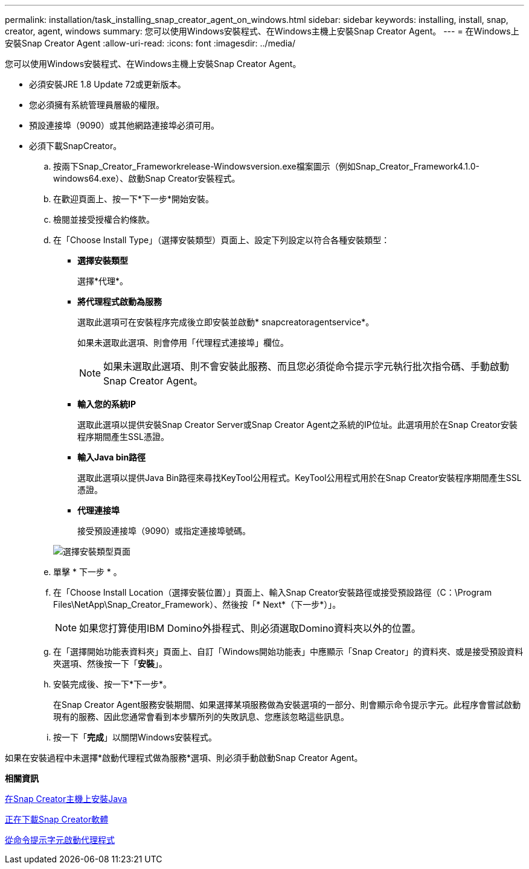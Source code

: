 ---
permalink: installation/task_installing_snap_creator_agent_on_windows.html 
sidebar: sidebar 
keywords: installing, install, snap, creator, agent, windows 
summary: 您可以使用Windows安裝程式、在Windows主機上安裝Snap Creator Agent。 
---
= 在Windows上安裝Snap Creator Agent
:allow-uri-read: 
:icons: font
:imagesdir: ../media/


[role="lead"]
您可以使用Windows安裝程式、在Windows主機上安裝Snap Creator Agent。

* 必須安裝JRE 1.8 Update 72或更新版本。
* 您必須擁有系統管理員層級的權限。
* 預設連接埠（9090）或其他網路連接埠必須可用。
* 必須下載SnapCreator。
+
.. 按兩下Snap_Creator_Frameworkrelease-Windowsversion.exe檔案圖示（例如Snap_Creator_Framework4.1.0-windows64.exe）、啟動Snap Creator安裝程式。
.. 在歡迎頁面上、按一下*下一步*開始安裝。
.. 檢閱並接受授權合約條款。
.. 在「Choose Install Type」（選擇安裝類型）頁面上、設定下列設定以符合各種安裝類型：
+
*** *選擇安裝類型*
+
選擇*代理*。

*** *將代理程式啟動為服務*
+
選取此選項可在安裝程序完成後立即安裝並啟動* snapcreatoragentservice*。

+
如果未選取此選項、則會停用「代理程式連接埠」欄位。

+

NOTE: 如果未選取此選項、則不會安裝此服務、而且您必須從命令提示字元執行批次指令碼、手動啟動Snap Creator Agent。

*** *輸入您的系統IP*
+
選取此選項以提供安裝Snap Creator Server或Snap Creator Agent之系統的IP位址。此選項用於在Snap Creator安裝程序期間產生SSL憑證。

*** *輸入Java bin路徑*
+
選取此選項以提供Java Bin路徑來尋找KeyTool公用程式。KeyTool公用程式用於在Snap Creator安裝程序期間產生SSL憑證。

*** *代理連接埠*
+
接受預設連接埠（9090）或指定連接埠號碼。





+
image::../media/choose_install_type_page.gif[選擇安裝類型頁面]

+
.. 單擊 * 下一步 * 。
.. 在「Choose Install Location（選擇安裝位置）」頁面上、輸入Snap Creator安裝路徑或接受預設路徑（C：\Program Files\NetApp\Snap_Creator_Framework）、然後按「* Next*（下一步*）」。
+

NOTE: 如果您打算使用IBM Domino外掛程式、則必須選取Domino資料夾以外的位置。

.. 在「選擇開始功能表資料夾」頁面上、自訂「Windows開始功能表」中應顯示「Snap Creator」的資料夾、或是接受預設資料夾選項、然後按一下「*安裝*」。
.. 安裝完成後、按一下*下一步*。
+
在Snap Creator Agent服務安裝期間、如果選擇某項服務做為安裝選項的一部分、則會顯示命令提示字元。此程序會嘗試啟動現有的服務、因此您通常會看到本步驟所列的失敗訊息、您應該忽略這些訊息。

.. 按一下「*完成*」以關閉Windows安裝程式。




如果在安裝過程中未選擇*啟動代理程式做為服務*選項、則必須手動啟動Snap Creator Agent。

*相關資訊*

xref:task_installing_java_on_snap_creator_hosts.adoc[在Snap Creator主機上安裝Java]

xref:task_downloading_the_snap_creator_software.adoc[正在下載Snap Creator軟體]

xref:task_starting_the_agent_from_a_command_prompt.adoc[從命令提示字元啟動代理程式]
